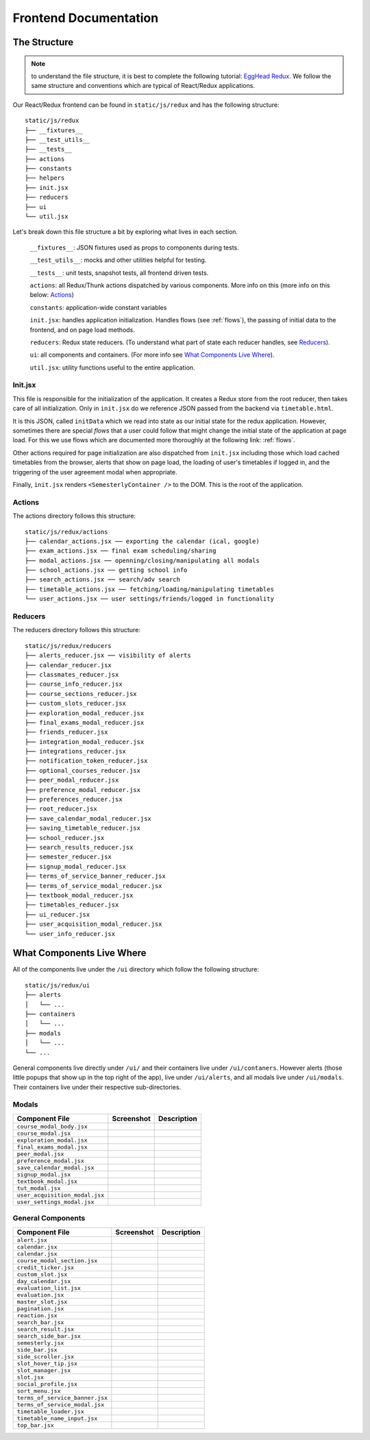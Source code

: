 .. _frontend:

**********************
Frontend Documentation
**********************

The Structure
=============

.. note:: to understand the file structure, it is best to complete the following tutorial: `EggHead Redux <https://egghead.io/courses/getting-started-with-redux>`_. We follow the same structure and conventions which are typical of React/Redux applications.

Our React/Redux frontend can be found in ``static/js/redux`` and has the following structure::

    static/js/redux
    ├── __fixtures__
    ├── __test_utils__
    ├── __tests__
    ├── actions
    ├── constants
    ├── helpers
    ├── init.jsx
    ├── reducers
    ├── ui
    └── util.jsx

Let's break down this file structure a bit by exploring what lives in each section. 

    ``__fixtures__``:  JSON fixtures used as props to components during tests.

    ``__test_utils__``: mocks and other utilities helpful for testing.

    ``__tests__``: unit tests, snapshot tests, all frontend driven tests.

    ``actions``: all Redux/Thunk actions dispatched by various components. More info on this (more info on this below: `Actions`_)

    ``constants``: application-wide constant variables

    ``init.jsx``: handles application initialization. Handles flows (see :ref:`flows`), the passing of initial data to the frontend, and on page load methods.

    ``reducers``: Redux state reducers. (To understand what part of state each reducer handles, see `Reducers`_).

    ``ui``: all components and containers. (For more info see `What Components Live Where`_).

    ``util.jsx``: utility functions useful to the entire application.

Init.jsx
~~~~~~~~
This file is responsible for the initialization of the application. It creates a Redux store from the root reducer, then takes care of all initialization. Only in ``init.jsx`` do we reference JSON passed from the backend via ``timetable.html``. 

It is this JSON, called ``initData`` which we read into state as our initial state for the redux application. However, sometimes there are special `flows` that a user could follow that might change the initial state of the application at page load. For this we use flows which are documented more thoroughly at the following link: :ref:`flows`.

Other actions required for page initialization are also dispatched from ``init.jsx`` including those which load cached timetables from the browser, alerts that show on page load, the loading of user's timetables if logged in, and the triggering of the user agreement modal when appropriate. 

Finally, ``init.jsx`` renders ``<SemesterlyContainer />`` to the DOM. This is the root of the application.

Actions
~~~~~~~~

The actions directory follows this structure::

    static/js/redux/actions
    ├── calendar_actions.jsx ── exporting the calendar (ical, google)
    ├── exam_actions.jsx ── final exam scheduling/sharing
    ├── modal_actions.jsx ── openning/closing/manipulating all modals
    ├── school_actions.jsx ── getting school info
    ├── search_actions.jsx ── search/adv search 
    ├── timetable_actions.jsx ── fetching/loading/manipulating timetables
    └── user_actions.jsx ── user settings/friends/logged in functionality

Reducers
~~~~~~~~

The reducers directory follows this structure::

    static/js/redux/reducers
    ├── alerts_reducer.jsx ── visibility of alerts
    ├── calendar_reducer.jsx
    ├── classmates_reducer.jsx
    ├── course_info_reducer.jsx
    ├── course_sections_reducer.jsx
    ├── custom_slots_reducer.jsx
    ├── exploration_modal_reducer.jsx
    ├── final_exams_modal_reducer.jsx
    ├── friends_reducer.jsx
    ├── integration_modal_reducer.jsx
    ├── integrations_reducer.jsx
    ├── notification_token_reducer.jsx
    ├── optional_courses_reducer.jsx
    ├── peer_modal_reducer.jsx
    ├── preference_modal_reducer.jsx
    ├── preferences_reducer.jsx
    ├── root_reducer.jsx
    ├── save_calendar_modal_reducer.jsx
    ├── saving_timetable_reducer.jsx
    ├── school_reducer.jsx
    ├── search_results_reducer.jsx
    ├── semester_reducer.jsx
    ├── signup_modal_reducer.jsx
    ├── terms_of_service_banner_reducer.jsx
    ├── terms_of_service_modal_reducer.jsx
    ├── textbook_modal_reducer.jsx
    ├── timetables_reducer.jsx
    ├── ui_reducer.jsx
    ├── user_acquisition_modal_reducer.jsx
    └── user_info_reducer.jsx


What Components Live Where
===========================

All of the components live under the ``/ui`` directory which follow the following structure:: 

    static/js/redux/ui
    ├── alerts
    │   └── ...    
    ├── containers
    │   └── ...
    ├── modals
    │   └── ...
    └── ...

General components live directly under ``/ui/`` and their containers live under ``/ui/contaners``. However alerts (those little popups that show up in the top right of the app), live under ``/ui/alerts``, and all modals live under ``/ui/modals``. Their containers live under their respective sub-directories.


Modals
~~~~~~~
+-------------------------------+--------------------------------------------------+--------------------------+
| Component File                | Screenshot                                       | Description              |
+===============================+==================================================+==========================+
|``course_modal_body.jsx``      | .. image:: components/course_modal_body.png      |                          |
+-------------------------------+--------------------------------------------------+--------------------------+
|``course_modal.jsx``           | .. image:: components/course_modal.png           |                          |
+-------------------------------+--------------------------------------------------+--------------------------+
|``exploration_modal.jsx``      | .. image:: components/exploration_modal.png      |                          |
+-------------------------------+--------------------------------------------------+--------------------------+
|``final_exams_modal.jsx``      | .. image:: components/final_exams_modal.png      |                          |
+-------------------------------+--------------------------------------------------+--------------------------+
|``peer_modal.jsx``             | .. image:: components/peer_modal.png             |                          |
+-------------------------------+--------------------------------------------------+--------------------------+
|``preference_modal.jsx``       | .. image:: components/preference_modal.png       |                          |
+-------------------------------+--------------------------------------------------+--------------------------+
|``save_calendar_modal.jsx``    | .. image:: components/save_calendar_modal.png    |                          |
+-------------------------------+--------------------------------------------------+--------------------------+
|``signup_modal.jsx``           | .. image:: components/signup_modal.png           |                          |
+-------------------------------+--------------------------------------------------+--------------------------+
|``textbook_modal.jsx``         | .. image:: components/textbook_modal.png         |                          |
+-------------------------------+--------------------------------------------------+--------------------------+
|``tut_modal.jsx``              | .. image:: components/tut_modal.png              |                          |
+-------------------------------+--------------------------------------------------+--------------------------+
|``user_acquisition_modal.jsx`` | .. image:: components/user_acquisition_modal.png |                          |
+-------------------------------+--------------------------------------------------+--------------------------+
|``user_settings_modal.jsx``    | .. image:: components/user_settings_modal.png    |                          |
+-------------------------------+--------------------------------------------------+--------------------------+

General Components
~~~~~~~~~~~~~~~~~~
+-------------------------------+--------------------------------------------------+--------------------------+
| Component File                | Screenshot                                       | Description              |
+===============================+==================================================+==========================+
|``alert.jsx``                  | .. image:: components/alert.png                  |                          |
+-------------------------------+--------------------------------------------------+--------------------------+
|``calendar.jsx``               | .. image:: components/calendar.png               |                          |
+-------------------------------+--------------------------------------------------+--------------------------+
|``calendar.jsx``               | .. image:: components/calendar.png               |                          |
+-------------------------------+--------------------------------------------------+--------------------------+
|``course_modal_section.jsx``   | .. image:: components/course_modal_section.png   |                          |
+-------------------------------+--------------------------------------------------+--------------------------+
|``credit_ticker.jsx``          | .. image:: components/credit_ticker.png          |                          |
+-------------------------------+--------------------------------------------------+--------------------------+
|``custom_slot.jsx``            | .. image:: components/custom_slot.png            |                          |
+-------------------------------+--------------------------------------------------+--------------------------+
|``day_calendar.jsx``           | .. image:: components/day_calendar.png           |                          |
+-------------------------------+--------------------------------------------------+--------------------------+
|``evaluation_list.jsx``        | .. image:: components/evaluation_list.png        |                          |
+-------------------------------+--------------------------------------------------+--------------------------+
|``evaluation.jsx``             | .. image:: components/evaluation.png             |                          |
+-------------------------------+--------------------------------------------------+--------------------------+
|``master_slot.jsx``            | .. image:: components/master_slot.png            |                          |
+-------------------------------+--------------------------------------------------+--------------------------+
|``pagination.jsx``             | .. image:: components/pagination.png             |                          |
+-------------------------------+--------------------------------------------------+--------------------------+
|``reaction.jsx``               | .. image:: components/reaction.png               |                          |
+-------------------------------+--------------------------------------------------+--------------------------+
|``search_bar.jsx``             | .. image:: components/search_bar.png             |                          |
+-------------------------------+--------------------------------------------------+--------------------------+
|``search_result.jsx``          | .. image:: components/search_result.png          |                          |
+-------------------------------+--------------------------------------------------+--------------------------+
|``search_side_bar.jsx``        | .. image:: components/search_side_bar.png        |                          |
+-------------------------------+--------------------------------------------------+--------------------------+
|``semesterly.jsx``             | .. image:: components/semesterly.png             |                          |
+-------------------------------+--------------------------------------------------+--------------------------+
|``side_bar.jsx``               | .. image:: components/side_bar.png               |                          |
+-------------------------------+--------------------------------------------------+--------------------------+
|``side_scroller.jsx``          | .. image:: components/side_scroller.png          |                          |
+-------------------------------+--------------------------------------------------+--------------------------+
|``slot_hover_tip.jsx``         | .. image:: components/slot_hover_tip.png         |                          |
+-------------------------------+--------------------------------------------------+--------------------------+
|``slot_manager.jsx``           | .. image:: components/slot_manager.png           |                          |
+-------------------------------+--------------------------------------------------+--------------------------+
|``slot.jsx``                   | .. image:: components/slot.png                   |                          |
+-------------------------------+--------------------------------------------------+--------------------------+
|``social_profile.jsx``         | .. image:: components/social_profile.png         |                          |
+-------------------------------+--------------------------------------------------+--------------------------+
|``sort_menu.jsx``              | .. image:: components/sort_menu.png              |                          |
+-------------------------------+--------------------------------------------------+--------------------------+
|``terms_of_service_banner.jsx``| .. image:: components/terms_of_service_banner.png|                          |
+-------------------------------+--------------------------------------------------+--------------------------+
|``terms_of_service_modal.jsx`` | .. image:: components/terms_of_service_modal.png |                          |
+-------------------------------+--------------------------------------------------+--------------------------+
| ``timetable_loader.jsx``      | .. image:: components/timetable_loader.png       |                          |
+-------------------------------+--------------------------------------------------+--------------------------+
| ``timetable_name_input.jsx``  | .. image:: components/timetable_name_input.png   |                          |
+-------------------------------+--------------------------------------------------+--------------------------+
| ``top_bar.jsx``               | .. image:: components/top_bar.png                |                          |
+-------------------------------+--------------------------------------------------+--------------------------+
